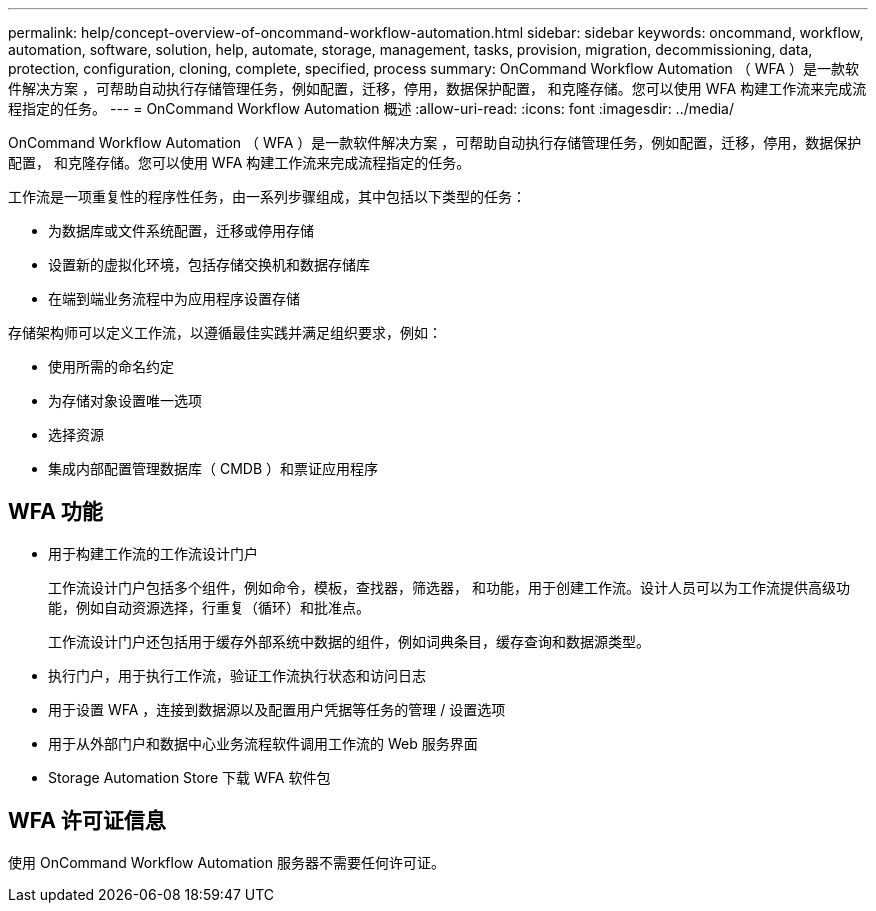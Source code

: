 ---
permalink: help/concept-overview-of-oncommand-workflow-automation.html 
sidebar: sidebar 
keywords: oncommand, workflow, automation, software, solution, help, automate, storage, management, tasks, provision, migration, decommissioning, data, protection, configuration, cloning, complete, specified, process 
summary: OnCommand Workflow Automation （ WFA ）是一款软件解决方案 ，可帮助自动执行存储管理任务，例如配置，迁移，停用，数据保护配置， 和克隆存储。您可以使用 WFA 构建工作流来完成流程指定的任务。 
---
= OnCommand Workflow Automation 概述
:allow-uri-read: 
:icons: font
:imagesdir: ../media/


[role="lead"]
OnCommand Workflow Automation （ WFA ）是一款软件解决方案 ，可帮助自动执行存储管理任务，例如配置，迁移，停用，数据保护配置， 和克隆存储。您可以使用 WFA 构建工作流来完成流程指定的任务。

工作流是一项重复性的程序性任务，由一系列步骤组成，其中包括以下类型的任务：

* 为数据库或文件系统配置，迁移或停用存储
* 设置新的虚拟化环境，包括存储交换机和数据存储库
* 在端到端业务流程中为应用程序设置存储


存储架构师可以定义工作流，以遵循最佳实践并满足组织要求，例如：

* 使用所需的命名约定
* 为存储对象设置唯一选项
* 选择资源
* 集成内部配置管理数据库（ CMDB ）和票证应用程序




== WFA 功能

* 用于构建工作流的工作流设计门户
+
工作流设计门户包括多个组件，例如命令，模板，查找器，筛选器， 和功能，用于创建工作流。设计人员可以为工作流提供高级功能，例如自动资源选择，行重复（循环）和批准点。

+
工作流设计门户还包括用于缓存外部系统中数据的组件，例如词典条目，缓存查询和数据源类型。

* 执行门户，用于执行工作流，验证工作流执行状态和访问日志
* 用于设置 WFA ，连接到数据源以及配置用户凭据等任务的管理 / 设置选项
* 用于从外部门户和数据中心业务流程软件调用工作流的 Web 服务界面
* Storage Automation Store 下载 WFA 软件包




== WFA 许可证信息

使用 OnCommand Workflow Automation 服务器不需要任何许可证。
